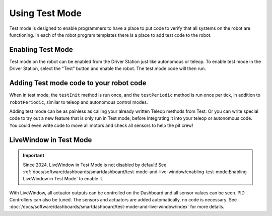 Using Test Mode
===============

Test mode is designed to enable programmers to have a place to put code to verify that all systems on the robot are functioning. In each of the robot program templates there is a place to add test code to the robot.

Enabling Test Mode
------------------

.. image:: /docs/software/dashboards/smartdashboard/test-mode-and-live-window/images/enabling-test-mode/setting-test-mode-driver-station.png
   :alt: Selecting the "Test" button on the Driver Station and then "Enable".

Test mode on the robot can be enabled from the Driver Station just like autonomous or teleop. To enable test mode in the Driver Station, select the "Test" button and enable the robot. The test mode code will then run.

Adding Test mode code to your robot code
----------------------------------------

When in test mode, the ``testInit`` method is run once, and the ``testPeriodic`` method is run once per tick, in addition to ``robotPeriodic``, similar to teleop and autonomous control modes.

Adding test mode can be as painless as calling your already written Teleop methods from Test. Or you can write special code to try out a new feature that is only run in Test mode, before integrating it into your teleop or autonomous code. You could even write code to move all motors and check all sensors to help the pit crew!

LiveWindow in Test Mode
-----------------------

.. important:: Since 2024, LiveWindow in Test Mode is not disabled by default! See :ref:`docs/software/dashboards/smartdashboard/test-mode-and-live-window/enabling-test-mode:Enabling LiveWindow in Test Mode` to enable it.

With LiveWindow, all actuator outputs can be controlled on the Dashboard and all sensor values can be seen. PID Controllers can also be tuned. The sensors and actuators are added automatically, no code is necessary. See :doc:`/docs/software/dashboards/smartdashboard/test-mode-and-live-window/index` for more details.
